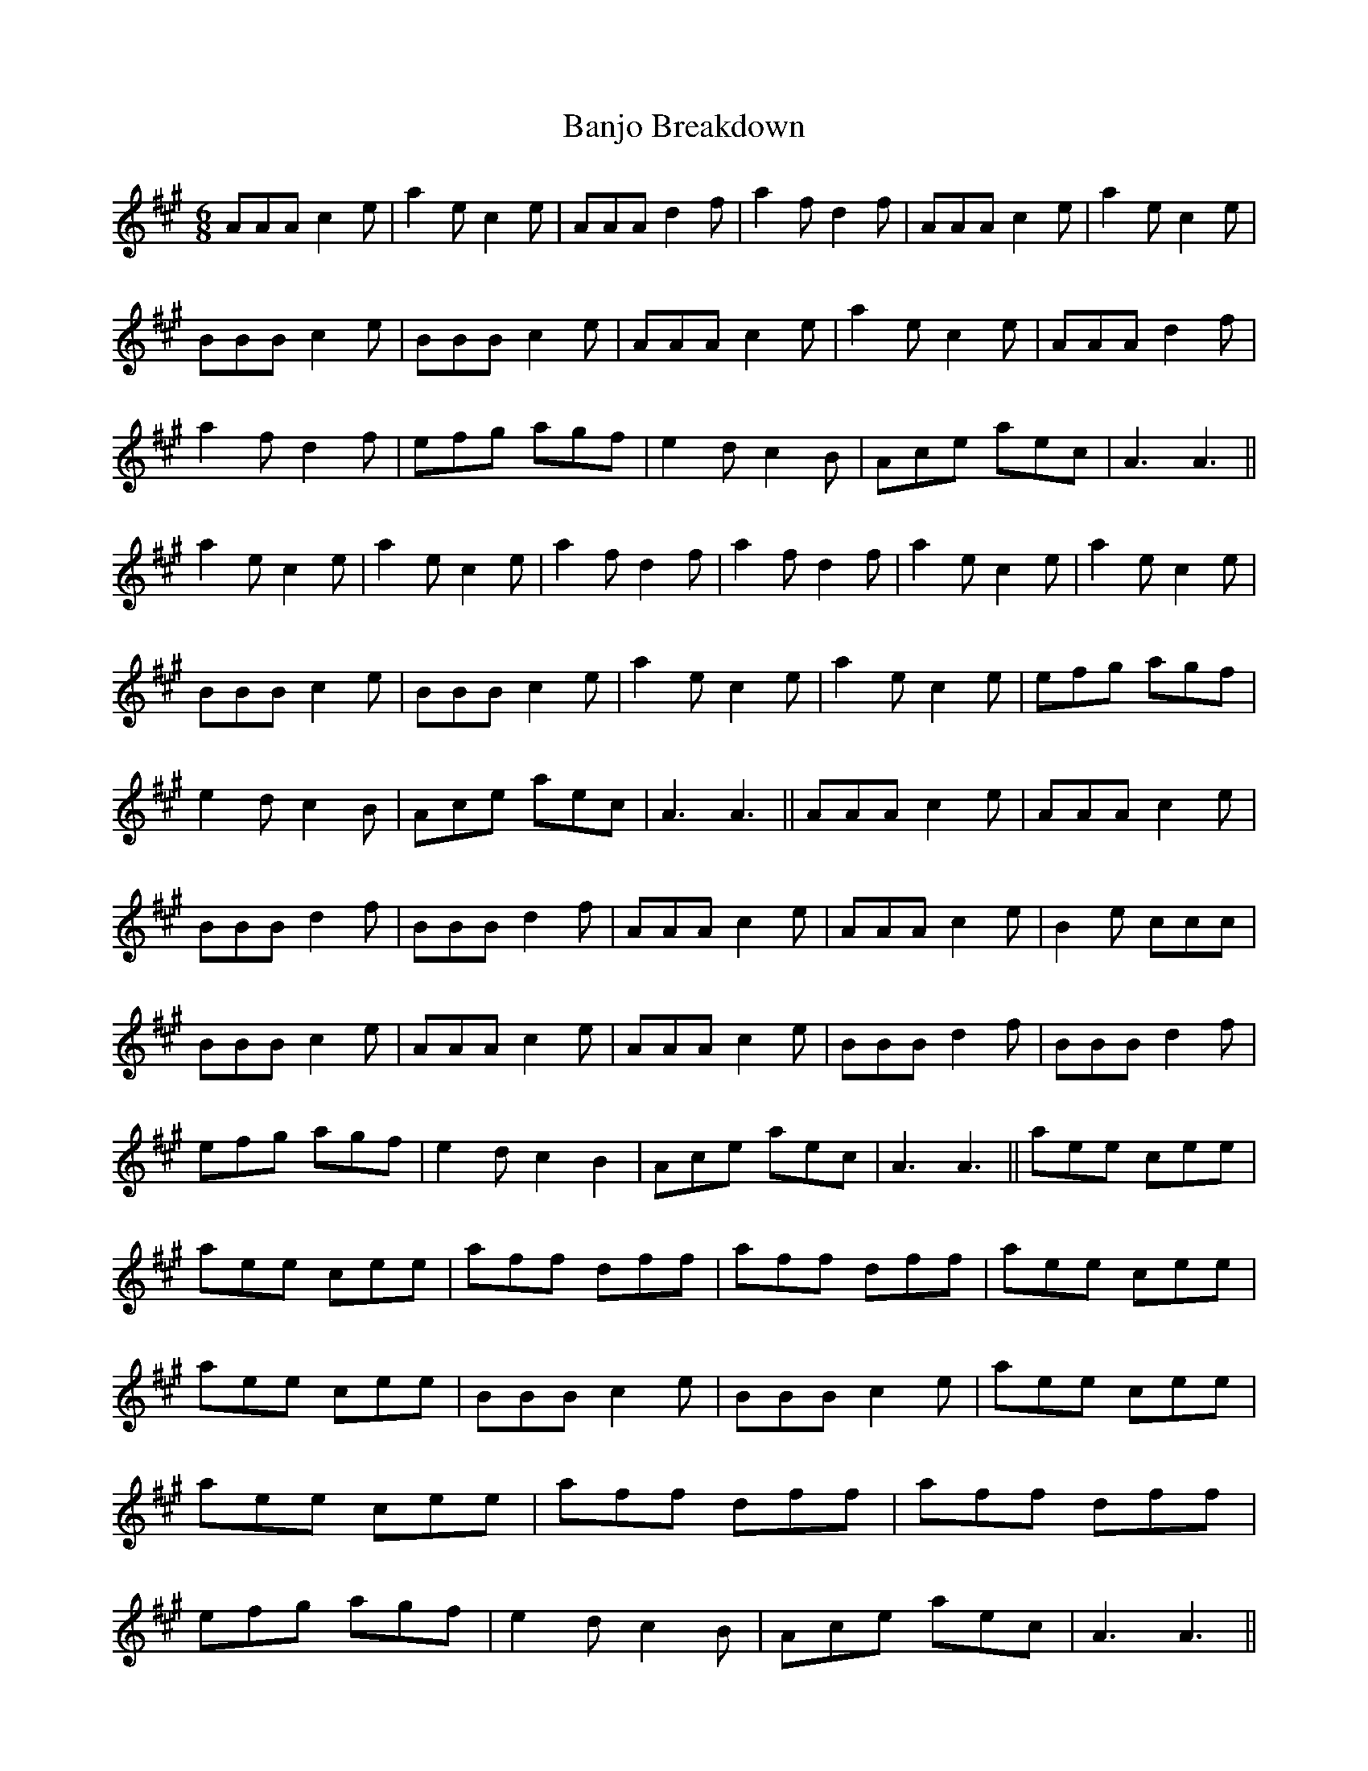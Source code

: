X: 1
T: Banjo Breakdown
Z: snowyowl
S: https://thesession.org/tunes/3993#setting3993
R: jig
M: 6/8
L: 1/8
K: Amaj
AAA c2 e|a2 e c2 e|AAA d2 f| a2 f d2 f|AAA c2 e|a2 e c2 e|BBB c2 e|BBB c2 e|AAA c2 e|a2 e c2 e|AAA d2 f| a2 f d2 f|efg agf|e2 d c2 B|Ace aec|A3 A3||a2 e c2 e|a2 e c2 e| a2 f d2 f| a2 f d2 f|a2 e c2 e|a2 e c2 e|BBB c2 e|BBB c2 e|a2 e c2 e|a2 e c2 e|efg agf|e2 d c2 B|Ace aec|A3 A3||AAA c2 e|AAA c2 e|BBB d2 f|BBB d2 f|AAA c2 e|AAA c2 e|B2 e ccc|BBB c2 e|AAA c2 e|AAA c2 e|BBB d2 f|BBB d2 f|efg agf|e2 d c2 B2| Ace aec|A3 A3|| aee cee| aee cee| aff dff| aff dff| aee cee| aee cee|BBB c2 e|BBB c2 e| aee cee| aee cee| aff dff| aff dff| efg agf| e2 dc2 B| Ace aec|A3 A3||
